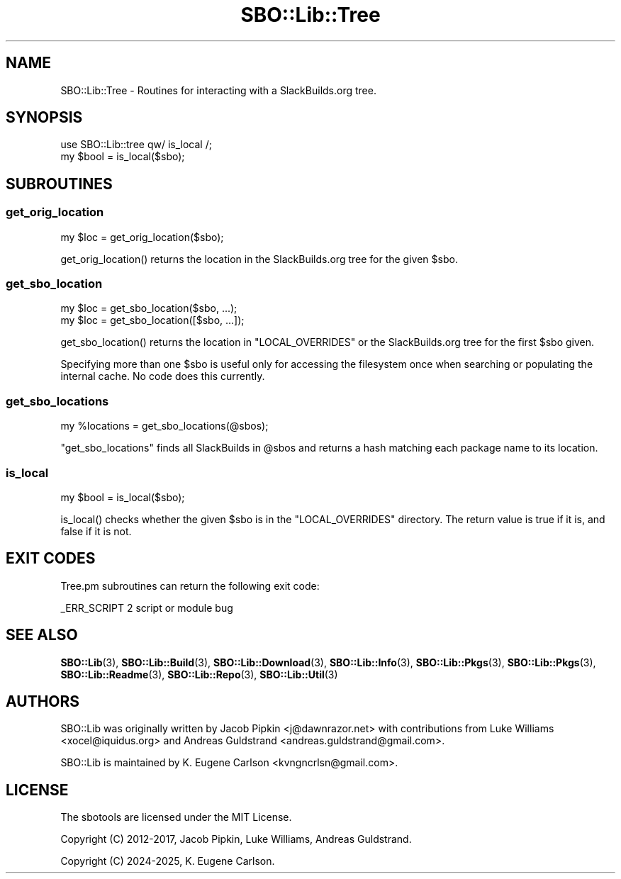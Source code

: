 .\" -*- mode: troff; coding: utf-8 -*-
.\" Automatically generated by Pod::Man 5.0102 (Pod::Simple 3.45)
.\"
.\" Standard preamble:
.\" ========================================================================
.de Sp \" Vertical space (when we can't use .PP)
.if t .sp .5v
.if n .sp
..
.de Vb \" Begin verbatim text
.ft CW
.nf
.ne \\$1
..
.de Ve \" End verbatim text
.ft R
.fi
..
.\" \*(C` and \*(C' are quotes in nroff, nothing in troff, for use with C<>.
.ie n \{\
.    ds C` ""
.    ds C' ""
'br\}
.el\{\
.    ds C`
.    ds C'
'br\}
.\"
.\" Escape single quotes in literal strings from groff's Unicode transform.
.ie \n(.g .ds Aq \(aq
.el       .ds Aq '
.\"
.\" If the F register is >0, we'll generate index entries on stderr for
.\" titles (.TH), headers (.SH), subsections (.SS), items (.Ip), and index
.\" entries marked with X<> in POD.  Of course, you'll have to process the
.\" output yourself in some meaningful fashion.
.\"
.\" Avoid warning from groff about undefined register 'F'.
.de IX
..
.nr rF 0
.if \n(.g .if rF .nr rF 1
.if (\n(rF:(\n(.g==0)) \{\
.    if \nF \{\
.        de IX
.        tm Index:\\$1\t\\n%\t"\\$2"
..
.        if !\nF==2 \{\
.            nr % 0
.            nr F 2
.        \}
.    \}
.\}
.rr rF
.\" ========================================================================
.\"
.IX Title "SBO::Lib::Tree 3"
.TH SBO::Lib::Tree 3 "Setting Orange, Chaos 30, 3191 YOLD" "" "sbotools 3.4.1"
.\" For nroff, turn off justification.  Always turn off hyphenation; it makes
.\" way too many mistakes in technical documents.
.if n .ad l
.nh
.SH NAME
SBO::Lib::Tree \- Routines for interacting with a SlackBuilds.org tree.
.SH SYNOPSIS
.IX Header "SYNOPSIS"
.Vb 1
\&  use SBO::Lib::tree qw/ is_local /;
\&
\&  my $bool = is_local($sbo);
.Ve
.SH SUBROUTINES
.IX Header "SUBROUTINES"
.SS get_orig_location
.IX Subsection "get_orig_location"
.Vb 1
\&  my $loc = get_orig_location($sbo);
.Ve
.PP
\&\f(CWget_orig_location()\fR returns the location in the SlackBuilds.org tree for the
given \f(CW$sbo\fR.
.SS get_sbo_location
.IX Subsection "get_sbo_location"
.Vb 2
\&  my $loc = get_sbo_location($sbo, ...);
\&  my $loc = get_sbo_location([$sbo, ...]);
.Ve
.PP
\&\f(CWget_sbo_location()\fR returns the location in \f(CW\*(C`LOCAL_OVERRIDES\*(C'\fR or the
SlackBuilds.org tree for the first \f(CW$sbo\fR given.
.PP
Specifying more than one \f(CW$sbo\fR is useful only for accessing the
filesystem once when searching or populating the internal cache. No
code does this currently.
.SS get_sbo_locations
.IX Subsection "get_sbo_locations"
.Vb 1
\&  my %locations = get_sbo_locations(@sbos);
.Ve
.PP
\&\f(CW\*(C`get_sbo_locations\*(C'\fR finds all SlackBuilds in \f(CW@sbos\fR and returns a hash matching each
package name to its location.
.SS is_local
.IX Subsection "is_local"
.Vb 1
\&  my $bool = is_local($sbo);
.Ve
.PP
\&\f(CWis_local()\fR checks whether the given \f(CW$sbo\fR is in the \f(CW\*(C`LOCAL_OVERRIDES\*(C'\fR directory.
The return value is true if it is, and false if it is not.
.SH "EXIT CODES"
.IX Header "EXIT CODES"
Tree.pm subroutines can return the following exit code:
.PP
.Vb 1
\&  _ERR_SCRIPT        2   script or module bug
.Ve
.SH "SEE ALSO"
.IX Header "SEE ALSO"
\&\fBSBO::Lib\fR\|(3), \fBSBO::Lib::Build\fR\|(3), \fBSBO::Lib::Download\fR\|(3), \fBSBO::Lib::Info\fR\|(3), \fBSBO::Lib::Pkgs\fR\|(3), \fBSBO::Lib::Pkgs\fR\|(3), \fBSBO::Lib::Readme\fR\|(3), \fBSBO::Lib::Repo\fR\|(3), \fBSBO::Lib::Util\fR\|(3)
.SH AUTHORS
.IX Header "AUTHORS"
SBO::Lib was originally written by Jacob Pipkin <j@dawnrazor.net> with
contributions from Luke Williams <xocel@iquidus.org> and Andreas
Guldstrand <andreas.guldstrand@gmail.com>.
.PP
SBO::Lib is maintained by K. Eugene Carlson <kvngncrlsn@gmail.com>.
.SH LICENSE
.IX Header "LICENSE"
The sbotools are licensed under the MIT License.
.PP
Copyright (C) 2012\-2017, Jacob Pipkin, Luke Williams, Andreas Guldstrand.
.PP
Copyright (C) 2024\-2025, K. Eugene Carlson.
